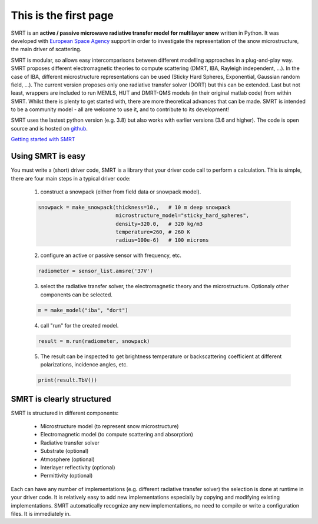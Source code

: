 .. title: SMRT: Snow Microwave Radiative Transfer model
.. slug: index
.. date: 2016-10-02 16:03:55 UTC
.. tags:
.. category:
.. link:
.. description:
.. type: text


This is the first page
======================

SMRT is an **active / passive microwave radiative transfer model for multilayer snow** written in Python. It was developed with `European Space Agency <http://www.esa.int/>`_ support in order to investigate the representation of the snow microstructure, the main driver of scattering.

SMRT is modular, so allows easy intercomparisons between different modelling approaches in a plug-and-play way. SMRT proposes
different electromagnetic theories to compute scattering (DMRT, IBA, Rayleigh independent, ...). In the case of IBA, different microstructure representations can be used (Sticky Hard Spheres, Exponential, Gaussian random field, ...). The current version proposes only one radiative transfer solver (DORT) but this can be extended. Last but not least, wrappers are included to run MEMLS, HUT and DMRT-QMS models (in their original matlab code) from within SMRT. Whilst there is plenty to get started with, there are more theoretical advances that can be made. SMRT is intended to be a community model - all are welcome to use it, and to contribute to its development!

SMRT uses the lastest python version (e.g. 3.8) but also works with earlier versions (3.6 and higher). The code is open source and is hosted on `github <https://github.com/smrt-model/smrt>`_.

.. class:: btn btn-primary btn-lg bigbutton

    `Getting started with SMRT </getstarted.html>`_


Using SMRT is easy
---------------------

You must write a (short) driver code, SMRT is a library that your driver code call to perform a calculation. This is simple, there are four main steps in a typical driver code:

    1. construct a snowpack (either from field data or snowpack model).

    .. code:: python

        snowpack = make_snowpack(thickness=10.,   # 10 m deep snowpack
                                 microstructure_model="sticky_hard_spheres",
                                 density=320.0,   # 320 kg/m3
                                 temperature=260, # 260 K
                                 radius=100e-6)   # 100 microns


    2. configure an active or passive sensor with frequency, etc.

    .. code:: python

        radiometer = sensor_list.amsre('37V')


    3. select the radiative transfer solver, the electromagnetic theory and the microstructure. Optionaly other components can be selected.

    .. code:: python

        m = make_model("iba", "dort")

    4. call "run" for the created model.

    .. code:: python

        result = m.run(radiometer, snowpack)

    5. The result can be inspected to get brightness temperature or backscattering coefficient at different polarizations, incidence angles, etc.

    .. code:: python

        print(result.TbV())

SMRT is clearly structured
---------------------------

.. image:: /images/SMRT.png
    :height: 400 px
    :alt: modular illustration of the SMRT model. Snow microstructure is in the centre, and SMRT modules placed around the edge.
    :align: right

SMRT is structured in different components:

    * Microstructure model (to represent snow microstructure)
    * Electromagnetic model (to compute scattering and absorption)
    * Radiative transfer solver
    * Substrate (optional)
    * Atmosphere (optional)
    * Interlayer reflectivity (optional)
    * Permittivity (optional)



Each can have any number of implementations (e.g. different radiative transfer solver) the selection is done at runtime in your driver code. It is relatively easy to add new implementations especially by copying and modifying existing implementations. SMRT automatically recognize any new implementations, no need to compile or write a configuration files. It is immediately in.




